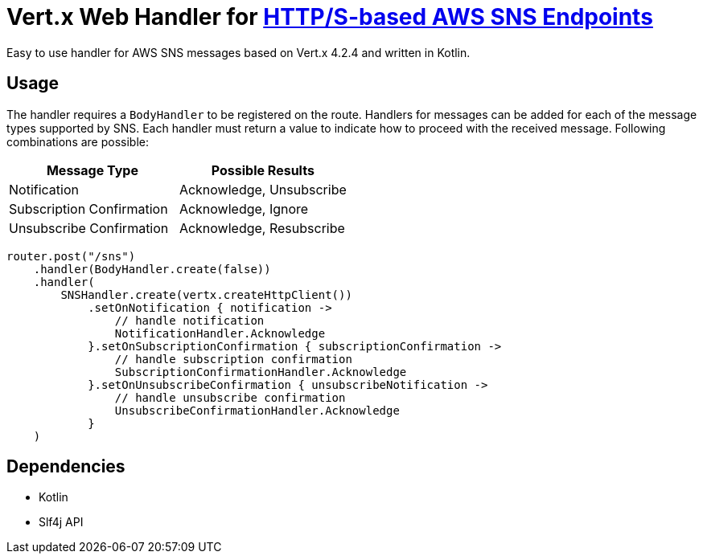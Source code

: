 = Vert.x Web Handler for https://docs.aws.amazon.com/sns/latest/dg/sns-http-https-endpoint-as-subscriber.html[HTTP/S-based AWS SNS Endpoints]

Easy to use handler for AWS SNS messages based on Vert.x 4.2.4 and written in Kotlin.

== Usage
The handler requires a `BodyHandler` to be registered on the route. Handlers for messages can be
added for each of the message types supported by SNS. Each handler must return a value to indicate
how to proceed with the received message. Following combinations are possible:

[options="header"]
|======================================================
| Message Type               | Possible Results                 
| Notification               | Acknowledge, Unsubscribe
| Subscription Confirmation  | Acknowledge, Ignore     
| Unsubscribe Confirmation   | Acknowledge, Resubscribe
|======================================================

```kotlin
router.post("/sns")
    .handler(BodyHandler.create(false))
    .handler(
        SNSHandler.create(vertx.createHttpClient())
            .setOnNotification { notification ->
                // handle notification
                NotificationHandler.Acknowledge
            }.setOnSubscriptionConfirmation { subscriptionConfirmation ->
                // handle subscription confirmation
                SubscriptionConfirmationHandler.Acknowledge
            }.setOnUnsubscribeConfirmation { unsubscribeNotification ->
                // handle unsubscribe confirmation
                UnsubscribeConfirmationHandler.Acknowledge
            }
    )
```

== Dependencies
* Kotlin
* Slf4j API
